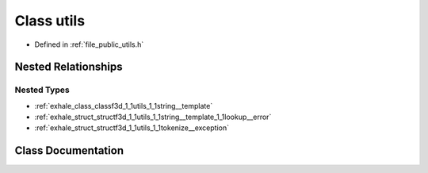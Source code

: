 .. _exhale_class_classf3d_1_1utils:

Class utils
===========

- Defined in :ref:`file_public_utils.h`


Nested Relationships
--------------------


Nested Types
************

- :ref:`exhale_class_classf3d_1_1utils_1_1string__template`
- :ref:`exhale_struct_structf3d_1_1utils_1_1string__template_1_1lookup__error`
- :ref:`exhale_struct_structf3d_1_1utils_1_1tokenize__exception`


Class Documentation
-------------------


.. doxygenclass:: f3d::utils
   :project: libf3d
   :members:
   :protected-members:
   :undoc-members: